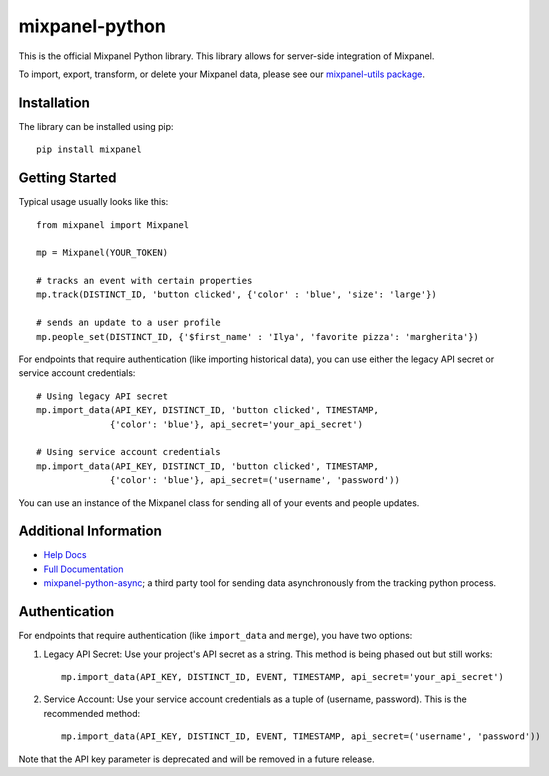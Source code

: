 mixpanel-python
==============================

.. image:: https://img.shields.io/pypi/v/mixpanel
    :target: https://pypi.org/project/mixpanel
    :alt: PyPI

.. image:: https://img.shields.io/pypi/pyversions/mixpanel
    :target: https://pypi.org/project/mixpanel
    :alt: PyPI - Python Version

.. image:: https://img.shields.io/pypi/dm/mixpanel
    :target: https://pypi.org/project/mixpanel
    :alt: PyPI - Downloads

.. image:: https://github.com/mixpanel/mixpanel-python/workflows/Tests/badge.svg

This is the official Mixpanel Python library. This library allows for
server-side integration of Mixpanel.

To import, export, transform, or delete your Mixpanel data, please see our
`mixpanel-utils package`_.


Installation
------------

The library can be installed using pip::

    pip install mixpanel


Getting Started
---------------

Typical usage usually looks like this::

    from mixpanel import Mixpanel

    mp = Mixpanel(YOUR_TOKEN)

    # tracks an event with certain properties
    mp.track(DISTINCT_ID, 'button clicked', {'color' : 'blue', 'size': 'large'})

    # sends an update to a user profile
    mp.people_set(DISTINCT_ID, {'$first_name' : 'Ilya', 'favorite pizza': 'margherita'})

For endpoints that require authentication (like importing historical data), you can use either the legacy API secret or service account credentials::

    # Using legacy API secret
    mp.import_data(API_KEY, DISTINCT_ID, 'button clicked', TIMESTAMP, 
                  {'color': 'blue'}, api_secret='your_api_secret')

    # Using service account credentials
    mp.import_data(API_KEY, DISTINCT_ID, 'button clicked', TIMESTAMP, 
                  {'color': 'blue'}, api_secret=('username', 'password'))

You can use an instance of the Mixpanel class for sending all of your events
and people updates.


Additional Information
----------------------

* `Help Docs`_
* `Full Documentation`_
* mixpanel-python-async_; a third party tool for sending data asynchronously
  from the tracking python process.

Authentication
-------------

For endpoints that require authentication (like ``import_data`` and ``merge``), you have two options:

1. Legacy API Secret: Use your project's API secret as a string. This method is being phased out but still works::

       mp.import_data(API_KEY, DISTINCT_ID, EVENT, TIMESTAMP, api_secret='your_api_secret')

2. Service Account: Use your service account credentials as a tuple of (username, password). This is the recommended method::

       mp.import_data(API_KEY, DISTINCT_ID, EVENT, TIMESTAMP, api_secret=('username', 'password'))

Note that the API key parameter is deprecated and will be removed in a future release.


.. |travis-badge| image:: https://travis-ci.org/mixpanel/mixpanel-python.svg?branch=master
.. _mixpanel-utils package: https://github.com/mixpanel/mixpanel-utils
.. _Help Docs: https://www.mixpanel.com/help/reference/python
.. _Full Documentation: http://mixpanel.github.io/mixpanel-python/
.. _mixpanel-python-async: https://github.com/jessepollak/mixpanel-python-async

